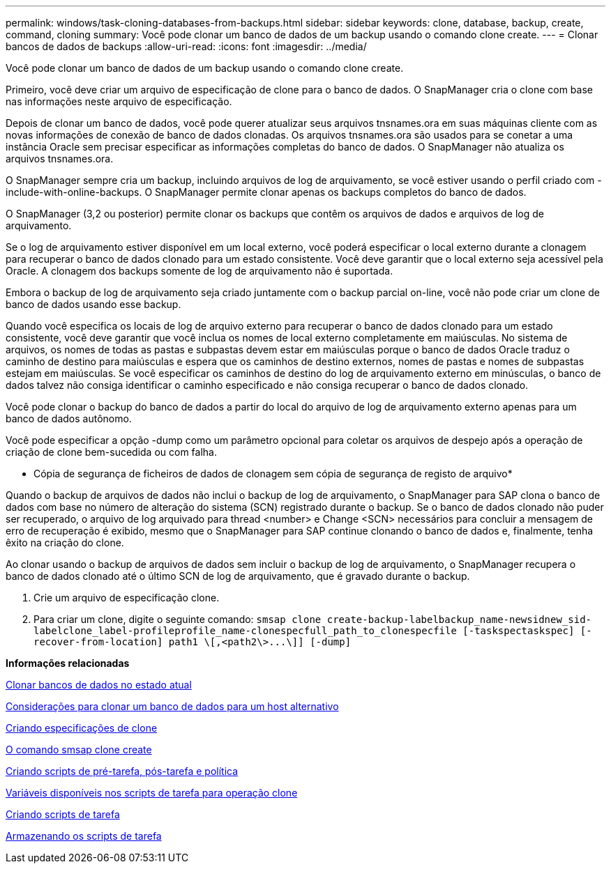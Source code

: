 ---
permalink: windows/task-cloning-databases-from-backups.html 
sidebar: sidebar 
keywords: clone, database, backup, create, command, cloning 
summary: Você pode clonar um banco de dados de um backup usando o comando clone create. 
---
= Clonar bancos de dados de backups
:allow-uri-read: 
:icons: font
:imagesdir: ../media/


[role="lead"]
Você pode clonar um banco de dados de um backup usando o comando clone create.

Primeiro, você deve criar um arquivo de especificação de clone para o banco de dados. O SnapManager cria o clone com base nas informações neste arquivo de especificação.

Depois de clonar um banco de dados, você pode querer atualizar seus arquivos tnsnames.ora em suas máquinas cliente com as novas informações de conexão de banco de dados clonadas. Os arquivos tnsnames.ora são usados para se conetar a uma instância Oracle sem precisar especificar as informações completas do banco de dados. O SnapManager não atualiza os arquivos tnsnames.ora.

O SnapManager sempre cria um backup, incluindo arquivos de log de arquivamento, se você estiver usando o perfil criado com -include-with-online-backups. O SnapManager permite clonar apenas os backups completos do banco de dados.

O SnapManager (3,2 ou posterior) permite clonar os backups que contêm os arquivos de dados e arquivos de log de arquivamento.

Se o log de arquivamento estiver disponível em um local externo, você poderá especificar o local externo durante a clonagem para recuperar o banco de dados clonado para um estado consistente. Você deve garantir que o local externo seja acessível pela Oracle. A clonagem dos backups somente de log de arquivamento não é suportada.

Embora o backup de log de arquivamento seja criado juntamente com o backup parcial on-line, você não pode criar um clone de banco de dados usando esse backup.

Quando você especifica os locais de log de arquivo externo para recuperar o banco de dados clonado para um estado consistente, você deve garantir que você inclua os nomes de local externo completamente em maiúsculas. No sistema de arquivos, os nomes de todas as pastas e subpastas devem estar em maiúsculas porque o banco de dados Oracle traduz o caminho de destino para maiúsculas e espera que os caminhos de destino externos, nomes de pastas e nomes de subpastas estejam em maiúsculas. Se você especificar os caminhos de destino do log de arquivamento externo em minúsculas, o banco de dados talvez não consiga identificar o caminho especificado e não consiga recuperar o banco de dados clonado.

Você pode clonar o backup do banco de dados a partir do local do arquivo de log de arquivamento externo apenas para um banco de dados autônomo.

Você pode especificar a opção -dump como um parâmetro opcional para coletar os arquivos de despejo após a operação de criação de clone bem-sucedida ou com falha.

* Cópia de segurança de ficheiros de dados de clonagem sem cópia de segurança de registo de arquivo*

Quando o backup de arquivos de dados não inclui o backup de log de arquivamento, o SnapManager para SAP clona o banco de dados com base no número de alteração do sistema (SCN) registrado durante o backup. Se o banco de dados clonado não puder ser recuperado, o arquivo de log arquivado para thread <number> e Change <SCN> necessários para concluir a mensagem de erro de recuperação é exibido, mesmo que o SnapManager para SAP continue clonando o banco de dados e, finalmente, tenha êxito na criação do clone.

Ao clonar usando o backup de arquivos de dados sem incluir o backup de log de arquivamento, o SnapManager recupera o banco de dados clonado até o último SCN de log de arquivamento, que é gravado durante o backup.

. Crie um arquivo de especificação clone.
. Para criar um clone, digite o seguinte comando: `+smsap clone create-backup-labelbackup_name-newsidnew_sid-labelclone_label-profileprofile_name-clonespecfull_path_to_clonespecfile [-taskspectaskspec] [-recover-from-location] path1 \[,<path2\>...\]] [-dump]+`


*Informações relacionadas*

xref:task-cloning-databases-in-the-current-state.adoc[Clonar bancos de dados no estado atual]

xref:concept-considerations-for-cloning-a-database-to-an-alternate-host.adoc[Considerações para clonar um banco de dados para um host alternativo]

xref:task-creating-clone-specifications.adoc[Criando especificações de clone]

xref:reference-the-smosmsapclone-create-command.adoc[O comando smsap clone create]

xref:task-creating-pretask-post-task-and-policy-scripts.adoc[Criando scripts de pré-tarefa, pós-tarefa e política]

xref:concept-variables-available-in-the-task-scripts-for-clone-operation.adoc[Variáveis disponíveis nos scripts de tarefa para operação clone]

xref:task-creating-task-scripts.adoc[Criando scripts de tarefa]

xref:task-storing-the-task-scripts.adoc[Armazenando os scripts de tarefa]
